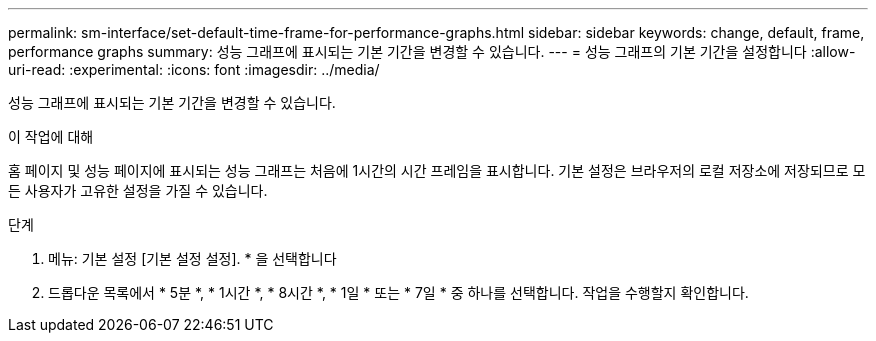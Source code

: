 ---
permalink: sm-interface/set-default-time-frame-for-performance-graphs.html 
sidebar: sidebar 
keywords: change, default, frame, performance graphs 
summary: 성능 그래프에 표시되는 기본 기간을 변경할 수 있습니다. 
---
= 성능 그래프의 기본 기간을 설정합니다
:allow-uri-read: 
:experimental: 
:icons: font
:imagesdir: ../media/


[role="lead"]
성능 그래프에 표시되는 기본 기간을 변경할 수 있습니다.

.이 작업에 대해
홈 페이지 및 성능 페이지에 표시되는 성능 그래프는 처음에 1시간의 시간 프레임을 표시합니다. 기본 설정은 브라우저의 로컬 저장소에 저장되므로 모든 사용자가 고유한 설정을 가질 수 있습니다.

.단계
. 메뉴: 기본 설정 [기본 설정 설정]. * 을 선택합니다
. 드롭다운 목록에서 * 5분 *, * 1시간 *, * 8시간 *, * 1일 * 또는 * 7일 * 중 하나를 선택합니다. 작업을 수행할지 확인합니다.

